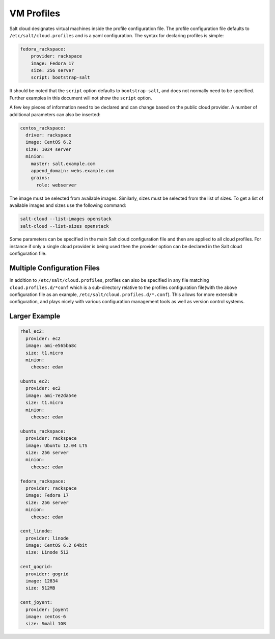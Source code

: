 VM Profiles
===========

Salt cloud designates virtual machines inside the profile configuration file.
The profile configuration file defaults to ``/etc/salt/cloud.profiles`` and is
a yaml configuration. The syntax for declaring profiles is simple:

.. code-block:: yaml

    fedora_rackspace:
        provider: rackspace
        image: Fedora 17
        size: 256 server
        script: bootstrap-salt

It should be noted that the ``script`` option defaults to ``bootstrap-salt``,
and does not normally need to be specified. Further examples in this document
will not show the ``script`` option.

A few key pieces of information need to be declared and can change based on the
public cloud provider. A number of additional parameters can also be inserted:

.. code-block:: yaml

    centos_rackspace:
      driver: rackspace
      image: CentOS 6.2
      size: 1024 server
      minion:
        master: salt.example.com
        append_domain: webs.example.com
        grains:
          role: webserver


The image must be selected from available images. Similarly, sizes must be
selected from the list of sizes. To get a list of available images and sizes
use the following command:

.. code-block:: bash

    salt-cloud --list-images openstack
    salt-cloud --list-sizes openstack


Some parameters can be specified in the main Salt cloud configuration file and
then are applied to all cloud profiles. For instance if only a single cloud
provider is being used then the provider option can be declared in the Salt
cloud configuration file.


Multiple Configuration Files
----------------------------

In addition to ``/etc/salt/cloud.profiles``, profiles can also be specified in
any file matching ``cloud.profiles.d/*conf`` which is a sub-directory relative
to the profiles configuration file(with the above configuration file as an
example, ``/etc/salt/cloud.profiles.d/*.conf``).  This allows for more
extensible configuration, and plays nicely with various configuration
management tools as well as version control systems.


Larger Example
--------------

.. code-block:: yaml

    rhel_ec2:
      provider: ec2
      image: ami-e565ba8c
      size: t1.micro
      minion:
        cheese: edam

    ubuntu_ec2:
      provider: ec2
      image: ami-7e2da54e
      size: t1.micro
      minion:
        cheese: edam

    ubuntu_rackspace:
      provider: rackspace
      image: Ubuntu 12.04 LTS
      size: 256 server
      minion:
        cheese: edam

    fedora_rackspace:
      provider: rackspace
      image: Fedora 17
      size: 256 server
      minion:
        cheese: edam

    cent_linode:
      provider: linode
      image: CentOS 6.2 64bit
      size: Linode 512

    cent_gogrid:
      provider: gogrid
      image: 12834
      size: 512MB

    cent_joyent:
      provider: joyent
      image: centos-6
      size: Small 1GB